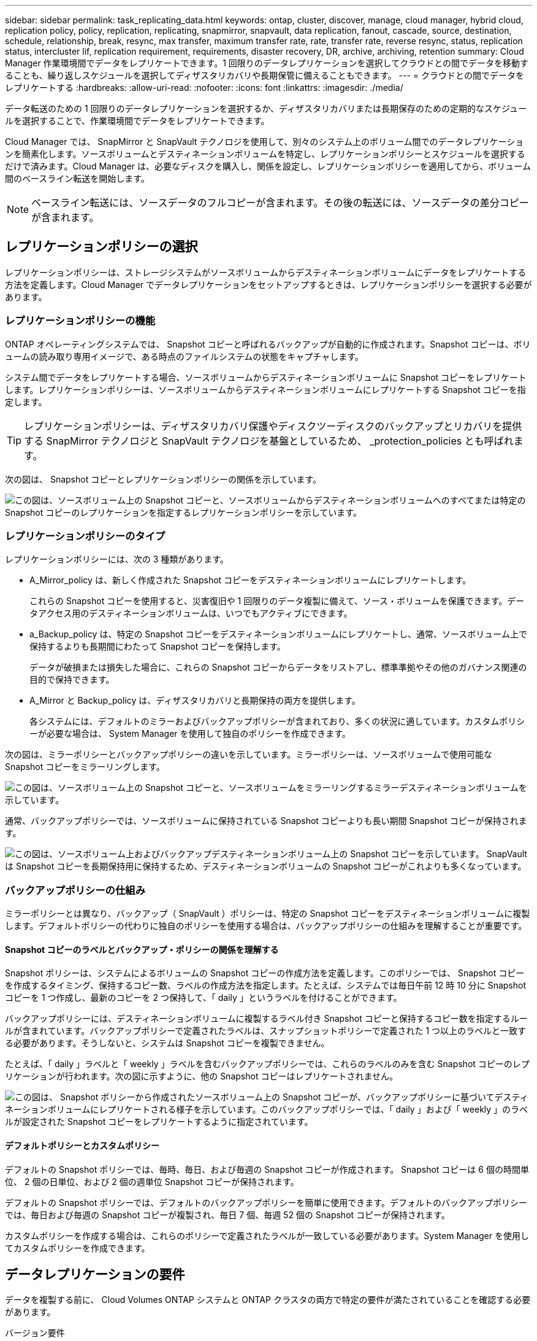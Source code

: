 ---
sidebar: sidebar 
permalink: task_replicating_data.html 
keywords: ontap, cluster, discover, manage, cloud manager, hybrid cloud, replication policy, policy, replication, replicating, snapmirror, snapvault, data replication, fanout, cascade, source, destination, schedule, relationship, break, resync, max transfer, maximum transfer rate, rate, transfer rate, reverse resync, status, replication status, intercluster lif, replication requirement, requirements, disaster recovery, DR, archive, archiving, retention 
summary: Cloud Manager 作業環境間でデータをレプリケートできます。1 回限りのデータレプリケーションを選択してクラウドとの間でデータを移動することも、繰り返しスケジュールを選択してディザスタリカバリや長期保管に備えることもできます。 
---
= クラウドとの間でデータをレプリケートする
:hardbreaks:
:allow-uri-read: 
:nofooter: 
:icons: font
:linkattrs: 
:imagesdir: ./media/


[role="lead"]
データ転送のための 1 回限りのデータレプリケーションを選択するか、ディザスタリカバリまたは長期保存のための定期的なスケジュールを選択することで、作業環境間でデータをレプリケートできます。

Cloud Manager では、 SnapMirror と SnapVault テクノロジを使用して、別々のシステム上のボリューム間でのデータレプリケーションを簡素化します。ソースボリュームとデスティネーションボリュームを特定し、レプリケーションポリシーとスケジュールを選択するだけで済みます。Cloud Manager は、必要なディスクを購入し、関係を設定し、レプリケーションポリシーを適用してから、ボリューム間のベースライン転送を開始します。


NOTE: ベースライン転送には、ソースデータのフルコピーが含まれます。その後の転送には、ソースデータの差分コピーが含まれます。



== レプリケーションポリシーの選択

レプリケーションポリシーは、ストレージシステムがソースボリュームからデスティネーションボリュームにデータをレプリケートする方法を定義します。Cloud Manager でデータレプリケーションをセットアップするときは、レプリケーションポリシーを選択する必要があります。



=== レプリケーションポリシーの機能

ONTAP オペレーティングシステムでは、 Snapshot コピーと呼ばれるバックアップが自動的に作成されます。Snapshot コピーは、ボリュームの読み取り専用イメージで、ある時点のファイルシステムの状態をキャプチャします。

システム間でデータをレプリケートする場合、ソースボリュームからデスティネーションボリュームに Snapshot コピーをレプリケートします。レプリケーションポリシーは、ソースボリュームからデスティネーションボリュームにレプリケートする Snapshot コピーを指定します。


TIP: レプリケーションポリシーは、ディザスタリカバリ保護やディスクツーディスクのバックアップとリカバリを提供する SnapMirror テクノロジと SnapVault テクノロジを基盤としているため、 _protection_policies とも呼ばれます。

次の図は、 Snapshot コピーとレプリケーションポリシーの関係を示しています。

image:diagram_replication_policies.png["この図は、ソースボリューム上の Snapshot コピーと、ソースボリュームからデスティネーションボリュームへのすべてまたは特定の Snapshot コピーのレプリケーションを指定するレプリケーションポリシーを示しています。"]



=== レプリケーションポリシーのタイプ

レプリケーションポリシーには、次の 3 種類があります。

* A_Mirror_policy は、新しく作成された Snapshot コピーをデスティネーションボリュームにレプリケートします。
+
これらの Snapshot コピーを使用すると、災害復旧や 1 回限りのデータ複製に備えて、ソース・ボリュームを保護できます。データアクセス用のデスティネーションボリュームは、いつでもアクティブにできます。

* a_Backup_policy は、特定の Snapshot コピーをデスティネーションボリュームにレプリケートし、通常、ソースボリューム上で保持するよりも長期間にわたって Snapshot コピーを保持します。
+
データが破損または損失した場合に、これらの Snapshot コピーからデータをリストアし、標準準拠やその他のガバナンス関連の目的で保持できます。

* A_Mirror と Backup_policy は、ディザスタリカバリと長期保持の両方を提供します。
+
各システムには、デフォルトのミラーおよびバックアップポリシーが含まれており、多くの状況に適しています。カスタムポリシーが必要な場合は、 System Manager を使用して独自のポリシーを作成できます。



次の図は、ミラーポリシーとバックアップポリシーの違いを示しています。ミラーポリシーは、ソースボリュームで使用可能な Snapshot コピーをミラーリングします。

image:diagram_replication_snapmirror.png["この図は、ソースボリューム上の Snapshot コピーと、ソースボリュームをミラーリングするミラーデスティネーションボリュームを示しています。"]

通常、バックアップポリシーでは、ソースボリュームに保持されている Snapshot コピーよりも長い期間 Snapshot コピーが保持されます。

image:diagram_replication_snapvault.png["この図は、ソースボリューム上およびバックアップデスティネーションボリューム上の Snapshot コピーを示しています。 SnapVault は Snapshot コピーを長期保持用に保持するため、デスティネーションボリュームの Snapshot コピーがこれよりも多くなっています。"]



=== バックアップポリシーの仕組み

ミラーポリシーとは異なり、バックアップ（ SnapVault ）ポリシーは、特定の Snapshot コピーをデスティネーションボリュームに複製します。デフォルトポリシーの代わりに独自のポリシーを使用する場合は、バックアップポリシーの仕組みを理解することが重要です。



==== Snapshot コピーのラベルとバックアップ・ポリシーの関係を理解する

Snapshot ポリシーは、システムによるボリュームの Snapshot コピーの作成方法を定義します。このポリシーでは、 Snapshot コピーを作成するタイミング、保持するコピー数、ラベルの作成方法を指定します。たとえば、システムでは毎日午前 12 時 10 分に Snapshot コピーを 1 つ作成し、最新のコピーを 2 つ保持して、「 daily 」というラベルを付けることができます。

バックアップポリシーには、デスティネーションボリュームに複製するラベル付き Snapshot コピーと保持するコピー数を指定するルールが含まれています。バックアップポリシーで定義されたラベルは、スナップショットポリシーで定義された 1 つ以上のラベルと一致する必要があります。そうしないと、システムは Snapshot コピーを複製できません。

たとえば、「 daily 」ラベルと「 weekly 」ラベルを含むバックアップポリシーでは、これらのラベルのみを含む Snapshot コピーのレプリケーションが行われます。次の図に示すように、他の Snapshot コピーはレプリケートされません。

image:diagram_replication_snapvault_policy.png["この図は、 Snapshot ポリシーから作成されたソースボリューム上の Snapshot コピーが、バックアップポリシーに基づいてデスティネーションボリュームにレプリケートされる様子を示しています。このバックアップポリシーでは、「 daily 」および「 weekly 」のラベルが設定された Snapshot コピーをレプリケートするように指定されています。"]



==== デフォルトポリシーとカスタムポリシー

デフォルトの Snapshot ポリシーでは、毎時、毎日、および毎週の Snapshot コピーが作成されます。 Snapshot コピーは 6 個の時間単位、 2 個の日単位、および 2 個の週単位 Snapshot コピーが保持されます。

デフォルトの Snapshot ポリシーでは、デフォルトのバックアップポリシーを簡単に使用できます。デフォルトのバックアップポリシーでは、毎日および毎週の Snapshot コピーが複製され、毎日 7 個、毎週 52 個の Snapshot コピーが保持されます。

カスタムポリシーを作成する場合は、これらのポリシーで定義されたラベルが一致している必要があります。System Manager を使用してカスタムポリシーを作成できます。



== データレプリケーションの要件

データを複製する前に、 Cloud Volumes ONTAP システムと ONTAP クラスタの両方で特定の要件が満たされていることを確認する必要があります。

バージョン要件:: データを複製する前に、ソースボリュームとデスティネーションボリュームで互換性のある ONTAP バージョンが実行されていることを確認する必要があります。詳細については、を参照してください http://["データ保護パワーガイド"^]。
Cloud Volumes ONTAP 固有の要件::
+
--
* インスタンスのセキュリティグループに、必要なインバウンドおよびアウトバウンドのルールが含まれている必要があります。具体的には、 ICMP とポート 10000 、 11104 、および 11105 のルールが必要です。
+
これらのルールは、事前定義されたセキュリティグループに含まれています。

* 異なるサブネットにある 2 つの Cloud Volumes ONTAP システム間でデータをレプリケートするには、サブネットを一緒にルーティングする必要があります（これがデフォルト設定です）。
* AWS の Cloud Volumes ONTAP システムと Azure のシステムの間でデータをレプリケートするには、 AWS VPC と Azure VNet の間に VPN 接続が必要です。


--
ONTAP クラスタ固有の要件::
+
--
* アクティブな SnapMirror ライセンスがインストールされている必要があります。
* クラスタが社内にある場合は、企業ネットワークから AWS または Azure （通常は VPN 接続）に接続する必要があります。
* ONTAP クラスタは、サブネット、ポート、ファイアウォール、およびクラスタの追加要件を満たしている必要があります。
+
詳細については、ご使用の ONTAP バージョンの『 Cluster and SVM Peering Express Guide 』を参照してください。



--




== システム間でのデータのレプリケーション

Cloud Volumes ONTAP システムと ONTAP クラスタ間でデータをレプリケートするには、ワンタイムデータレプリケーションを選択します。これにより、クラウドとの間でデータを移動したり、定期的にスケジュールを作成したりすることができ、ディザスタリカバリや長期保存に役立ちます。

.このタスクについて
Cloud Manager は、シンプルなファンアウト / カスケードデータ保護構成をサポートしています。

* シンプルな構成では、ボリューム A からボリューム B へのレプリケーションが行われます
* ファンアウト構成では、ボリューム A から複数のデスティネーションへのレプリケーションが行われます。
* カスケード構成では、レプリケーションはボリューム A からボリューム B 、およびボリューム B からボリューム C に行われます


システム間で複数のデータレプリケーションを設定することにより、 Cloud Manager でファンアウトとカスケード構成を構成できます。たとえば、システム A からシステム B にボリュームを複製し、システム B からシステム C に同じボリュームを複製します

.手順
. [ 作業環境 ] ページで、ソースボリュームを含む作業環境を選択し、ボリュームをレプリケートする作業環境にドラッグします。
+
image:screenshot_drag_and_drop.gif["スクリーンショット：データレプリケーションプロセスを開始するために別の作業環境の上に配置されている作業環境を示します。"]

. [Source and Destination Peering Setup] ページが表示されたら、クラスタピア関係のクラスタ間 LIF をすべて選択します。
+
クラスタ間ネットワークは、クラスタピアどうしが _pair-wise full-mesh connectivity_ を持つように設定する必要があります。具体的には、クラスタピア関係にある各クラスタペアの、すべてのインタークラスタ LIF の間に接続が確立されている必要があります。

+
これらのページは、複数の LIF を持つ ONTAP クラスタがソースまたはデスティネーションである場合に表示されます。

. ソースボリュームの選択ページで、レプリケートするボリュームを選択します。
. デスティネーションボリュームの名前と階層化ページで、デスティネーションボリュームの名前を指定し、基盤となるディスクタイプを選択していずれかのアドバンストオプションを変更し、「 * Continue * 」をクリックします。
+
デスティネーションが ONTAP クラスタの場合は、デスティネーション SVM とアグリゲートも指定する必要があります。

. [ 最大転送レート（ Max Transfer Rate ） ] ページで、データを転送できる最大転送レート（メガバイト / 秒）を指定します。
. Replication Policy （レプリケーションポリシー）ページで、デフォルトポリシーのいずれかを選択するか、 * Additional Policies * （追加ポリシー）をクリックして、いずれかの詳細ポリシーを選択します。
+
ヘルプについては、を参照してください link:task_replicating_data.html#choosing-a-replication-policy["レプリケーションポリシーの選択"]。

+
カスタムバックアップ（ SnapVault ）ポリシーを選択した場合は、ポリシーに関連付けられたラベルがソースボリューム上の Snapshot コピーのラベルと一致する必要があります。詳細については、を参照してください link:task_replicating_data.html#how-backup-policies-work["バックアップポリシーの仕組み"]。

. [ スケジュール ] ページで、ワンタイムコピーまたは定期的なスケジュールを選択します。
+
いくつかのデフォルトスケジュールを使用できます。別のスケジュールを使用する場合は、 System Manager を使用して、 _destination_cluster に新しいスケジュールを作成する必要があります。

. [ レビュー ] ページで、選択内容を確認し、 [ * 移動 ] をクリックします。


.結果
Cloud Manager がデータレプリケーションプロセスを開始します。レプリケーションの詳細は、 Replication Status ページで確認できます。



== データレプリケーションのスケジュールと関係の管理

2 つのシステム間でデータレプリケーションをセットアップしたら、 Cloud Manager からデータレプリケーションスケジュールと関係を管理できます。

.手順
. [ 作業環境 ] ページで、テナントまたは特定の作業環境に割り当てられているすべての作業環境のレプリケーションステータスを表示します。
+
[cols="15,85"]
|===
| オプション | アクション 


| テナントに割り当てられているすべての作業環境  a| 
ナビゲーションバーの Replication Status をクリックします。

image:screenshot_replication_nav.gif["スクリーンショット： Replication Status タブを示します。"]



| 特定の作業環境  a| 
作業環境を選択し、 [ レプリケーションステータス ] をクリックします。

image:screenshot_replication_status.gif["スクリーンショット： ［ 作業環境 ］ ページで使用可能なレプリケーションステータスアイコンを表示します。"]

|===
. データレプリケーションリレーションシップのステータスを確認して、正常であることを確認します。
+

NOTE: 関係のステータスがアイドルで、ミラーの状態が初期化されていない場合は、定義されたスケジュールに従ってデータレプリケーションを実行するために、デスティネーションシステムから関係を初期化する必要があります。この関係は、 System Manager またはコマンドラインインターフェイス（ CLI ）を使用して初期化できます。これらの状態は、デスティネーションシステムに障害が発生してからオンラインに戻ると表示されます。

. ソースボリュームの横にあるメニューアイコンを選択し、使用可能なアクションのいずれかを選択します。
+
image:screenshot_replication_managing.gif["スクリーンショット： ［ Replication Status ］ ページで使用できるアクションのリストが表示されます。"]

+
次の表に、使用可能なアクションを示します。

+
[cols="15,85"]
|===
| アクション | 説明 


| 休憩 | ソースボリュームとデスティネーションボリューム間の関係を解除し、データアクセスのためにデスティネーションボリュームをアクティブにします。このオプションは通常、データの破損、偶発的な削除、オフライン状態などのイベントが原因でソースボリュームがデータを処理できない場合に使用します。データアクセス用のデスティネーションボリュームの設定およびソースボリュームの再アクティブ化の詳細については、『 ONTAP 9 Volume Disaster Recovery Express Guide 』を参照してください。 


| 再同期  a| 
ボリューム間の関係を再確立し、定義されたスケジュールに従ってデータレプリケーションを再開します。


IMPORTANT: ボリュームを再同期すると、デスティネーションボリュームの内容がソースボリュームの内容によって上書きされます。

デスティネーションボリュームからソースボリュームへデータを再同期化する逆再同期を実行するには、を参照してください http://["ONTAP 9 ボリュームディザスタリカバリエクスプレスガイド"^]。



| リバース再同期 | ソースボリュームとデスティネーションボリュームの役割を逆にします。元のソースボリュームの内容は、デスティネーションボリュームの内容によって上書きされます。これは、オフラインになったソースボリュームを再アクティブ化する場合に役立ちます。前回のデータレプリケーションからソースボリュームが無効になったまでの間に元のソースボリュームに書き込まれたデータは保持されません。 


| スケジュールを編集します | データレプリケーションの別のスケジュールを選択できます。 


| ポリシー情報 | データレプリケーションリレーションシップに割り当てられている保護ポリシーを表示します。 


| 最大転送レートを編集します | データを転送できる最大レート（キロバイト / 秒）を編集できます。 


| 削除 | ソースボリュームとデスティネーションボリューム間のデータ保護関係を削除します。つまり、ボリューム間でデータレプリケーションが行われなくなります。この操作では、データアクセスのデスティネーションボリュームはアクティブ化されません。また、システム間に他のデータ保護関係がない場合は、クラスタピア関係と Storage Virtual Machine （ SVM ）ピア関係も削除されます。 
|===


.結果
アクションを選択すると、 Cloud Manager によって関係またはスケジュールが更新されます。
